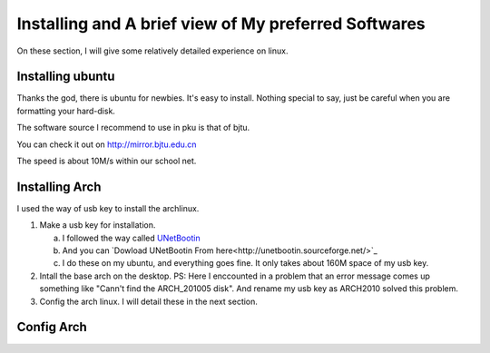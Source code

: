 ******************************************************
Installing and A brief view of My preferred Softwares
******************************************************

On these section, I will give some relatively detailed experience
on linux.

Installing ubuntu
==============================

Thanks the god, there is ubuntu for newbies.
It's easy to install. Nothing special to say, just be careful when
you are formatting your hard-disk.

The software source I recommend to use in pku is that of bjtu.

You can check it out on http://mirror.bjtu.edu.cn

The speed is about 10M/s within our school net.


Installing Arch
========================================

I used the way of usb key to install the archlinux.

1.  Make a usb key for installation.

    a. I followed the way called `UNetBootin <https://wiki.archlinux.org/index.php/USB_Installation_Media#UNetBootin>`_
    #. And you can `Dowload UNetBootin From here<http://unetbootin.sourceforge.net/>`_
    #. I do these on my ubuntu, and everything goes fine.
       It only takes about 160M space of my usb key.


#.  Intall the base arch on the desktop. 
    PS: Here I enccounted in a
    problem that an error message comes up something like "Cann't
    find the ARCH_201005 disk". And rename my usb key as ARCH2010 
    solved this problem.


#. Config the arch linux. I will detail these in the next section.

Config Arch
==================================================


